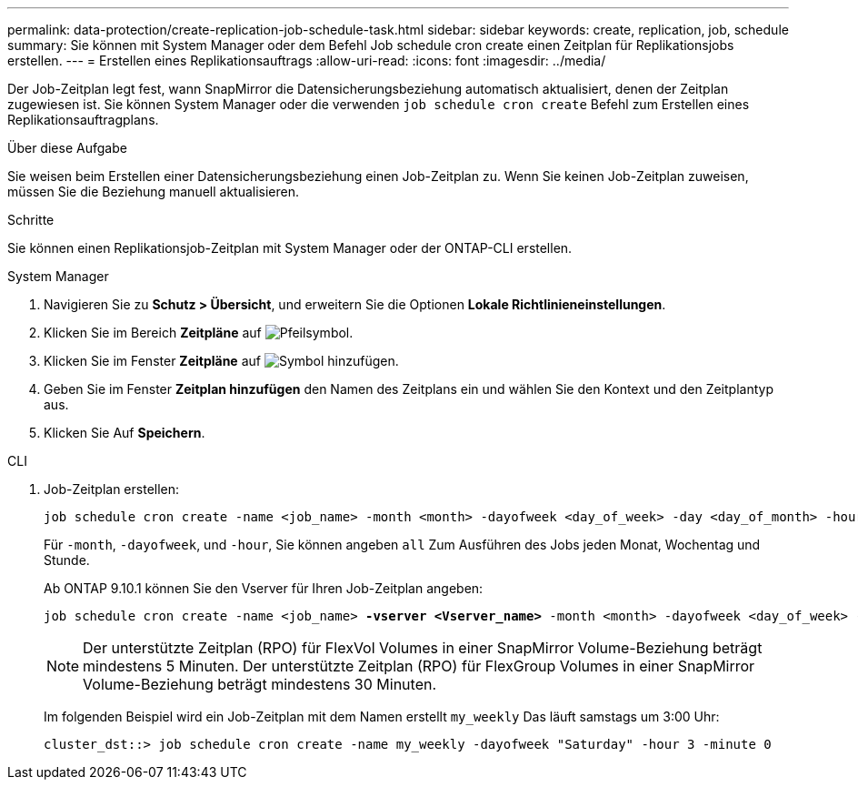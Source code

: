 ---
permalink: data-protection/create-replication-job-schedule-task.html 
sidebar: sidebar 
keywords: create, replication, job, schedule 
summary: Sie können mit System Manager oder dem Befehl Job schedule cron create einen Zeitplan für Replikationsjobs erstellen. 
---
= Erstellen eines Replikationsauftrags
:allow-uri-read: 
:icons: font
:imagesdir: ../media/


[role="lead"]
Der Job-Zeitplan legt fest, wann SnapMirror die Datensicherungsbeziehung automatisch aktualisiert, denen der Zeitplan zugewiesen ist. Sie können System Manager oder die verwenden `job schedule cron create` Befehl zum Erstellen eines Replikationsauftragplans.

.Über diese Aufgabe
Sie weisen beim Erstellen einer Datensicherungsbeziehung einen Job-Zeitplan zu. Wenn Sie keinen Job-Zeitplan zuweisen, müssen Sie die Beziehung manuell aktualisieren.

.Schritte
Sie können einen Replikationsjob-Zeitplan mit System Manager oder der ONTAP-CLI erstellen.

[role="tabbed-block"]
====
.System Manager
--
. Navigieren Sie zu *Schutz > Übersicht*, und erweitern Sie die Optionen *Lokale Richtlinieneinstellungen*.
. Klicken Sie im Bereich *Zeitpläne* auf image:icon_arrow.gif["Pfeilsymbol"].
. Klicken Sie im Fenster *Zeitpläne* auf image:icon_add.gif["Symbol hinzufügen"].
. Geben Sie im Fenster *Zeitplan hinzufügen* den Namen des Zeitplans ein und wählen Sie den Kontext und den Zeitplantyp aus.
. Klicken Sie Auf *Speichern*.


--
.CLI
--
. Job-Zeitplan erstellen:
+
[source, cli]
----
job schedule cron create -name <job_name> -month <month> -dayofweek <day_of_week> -day <day_of_month> -hour <hour> -minute <minute>
----
+
Für `-month`, `-dayofweek`, und `-hour`, Sie können angeben `all` Zum Ausführen des Jobs jeden Monat, Wochentag und Stunde.

+
Ab ONTAP 9.10.1 können Sie den Vserver für Ihren Job-Zeitplan angeben:

+
[listing, subs="+quotes"]
----
job schedule cron create -name <job_name> *-vserver <Vserver_name>* -month <month> -dayofweek <day_of_week> -day <day_of_month> -hour <hour> -minute <minute>
----
+

NOTE: Der unterstützte Zeitplan (RPO) für FlexVol Volumes in einer SnapMirror Volume-Beziehung beträgt mindestens 5 Minuten. Der unterstützte Zeitplan (RPO) für FlexGroup Volumes in einer SnapMirror Volume-Beziehung beträgt mindestens 30 Minuten.

+
Im folgenden Beispiel wird ein Job-Zeitplan mit dem Namen erstellt `my_weekly` Das läuft samstags um 3:00 Uhr:

+
[listing]
----
cluster_dst::> job schedule cron create -name my_weekly -dayofweek "Saturday" -hour 3 -minute 0
----


--
====